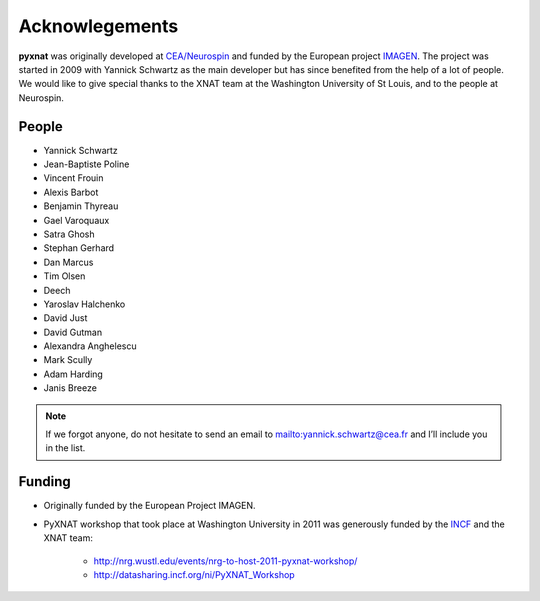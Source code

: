 Acknowlegements
===============

**pyxnat** was originally developed at `CEA/Neurospin 
<http://www-dsv.cea.fr/en/instituts/institut-d-imagerie-biomedicale-i2bm/services/neurospin-neurospin>`_ and funded by the European project 
`IMAGEN <http://imagen-europe.com/>`_. The project was started in 2009 with
Yannick Schwartz as the main developer but has since benefited from the
help of a lot of people. We would like to give special thanks to the XNAT
team at the Washington University of St Louis, and to the people at 
Neurospin.

People
------

* Yannick Schwartz
* Jean-Baptiste Poline
* Vincent Frouin
* Alexis Barbot
* Benjamin Thyreau
* Gael Varoquaux
* Satra Ghosh
* Stephan Gerhard
* Dan Marcus
* Tim Olsen
* Deech
* Yaroslav Halchenko
* David Just
* David Gutman
* Alexandra Anghelescu
* Mark Scully
* Adam Harding
* Janis Breeze

.. note:: If we forgot anyone, do not hesitate to send an email to 
	  mailto:yannick.schwartz@cea.fr and I’ll include you in the list.

Funding
-------

* Originally funded by the European Project IMAGEN.

* PyXNAT workshop that took place at Washington University in 2011 was 
  generously funded by the `INCF <http://www.incf.org/>`_ 
  and the XNAT team:
    - http://nrg.wustl.edu/events/nrg-to-host-2011-pyxnat-workshop/
    - http://datasharing.incf.org/ni/PyXNAT_Workshop
